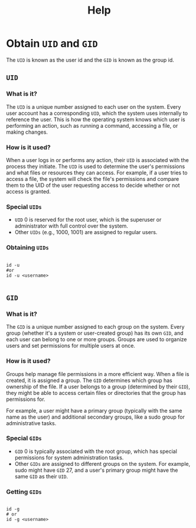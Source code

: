 #+title: Help

* Obtain =UID= and =GID=

The =UID= is known as the user id and the =GID= is known as the group id.

** =UID=

*** What is it?

The =UID= is a unique number assigned to each user on the system. Every user account has a corresponding =UID=, which the system uses internally to reference the user. This is how the operating system knows which user is performing an action, such as running a command, accessing a file, or making changes.

*** How is it used?

When a user logs in or performs any action, their =UID= is associated with the process they initiate. The =UID= is used to determine the user's permissions and what files or resources they can access. For example, if a user tries to access a file, the system will check the file's permissions and compare them to the UID of the user requesting access to decide whether or not access is granted.

*** Special =UIDs=

- =UID= 0 is reserved for the root user, which is the superuser or administrator with full control over the system.
- Other =UIDs= (e.g., 1000, 1001) are assigned to regular users.

*** Obtaining =UIDs=

#+begin_src shell

  id -u
  #or
  id -u <username>

#+end_src


** =GID=

*** What is it?

The =GID= is a unique number assigned to each group on the system. Every group (whether it's a system or user-created group) has its own =GID=, and each user can belong to one or more groups. Groups are used to organize users and set permissions for multiple users at once.

*** How is it used?

Groups help manage file permissions in a more efficient way. When a file is created, it is assigned a group. The =GID= determines which group has ownership of the file. If a user belongs to a group (determined by their =GID=), they might be able to access certain files or directories that the group has permissions for.

For example, a user might have a primary group (typically with the same name as the user) and additional secondary groups, like a sudo group for administrative tasks.

*** Special =GIDs=

- =GID= 0 is typically associated with the root group, which has special permissions for system administration tasks.
- Other =GIDs= are assigned to different groups on the system. For example, sudo might have =GID= 27, and a user's primary group might have the same =GID= as their =UID=.

*** Getting =GIDs=

#+begin_src shell

  id -g
  # or
  id -g <username>

#+end_src
